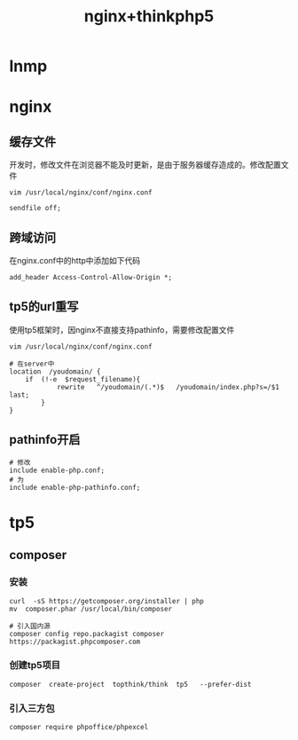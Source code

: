 #+TITLE: nginx+thinkphp5

* lnmp

* nginx
** 缓存文件
开发时，修改文件在浏览器不能及时更新，是由于服务器缓存造成的。修改配置文件
#+BEGIN_SRC shell
  vim /usr/local/nginx/conf/nginx.conf

  sendfile off;
#+END_SRC
** 跨域访问
在nginx.conf中的http中添加如下代码
#+BEGIN_SRC shell
  add_header Access-Control-Allow-Origin *;
#+END_SRC
** tp5的url重写
使用tp5框架时，因nginx不直接支持pathinfo，需要修改配置文件
#+BEGIN_SRC shell
  vim /usr/local/nginx/conf/nginx.conf

  # 在server中
  location  /youdomain/ {
      if  (!-e  $request_filename){
              rewrite   ^/youdomain/(.*)$   /youdomain/index.php?s=/$1    last;
          }
  }
#+END_SRC
** pathinfo开启
#+BEGIN_SRC shell
  # 修改
  include enable-php.conf;
  # 为
  include enable-php-pathinfo.conf;
#+END_SRC
* tp5

** composer

*** 安装
#+BEGIN_SRC shell
  curl  -sS https://getcomposer.org/installer | php
  mv  composer.phar /usr/local/bin/composer

  # 引入国内源
  composer config repo.packagist composer https://packagist.phpcomposer.com
#+END_SRC

*** 创建tp5项目
#+BEGIN_SRC shell
  composer  create-project  topthink/think  tp5   --prefer-dist
#+END_SRC

*** 引入三方包
#+BEGIN_SRC shell
  composer require phpoffice/phpexcel
#+END_SRC

